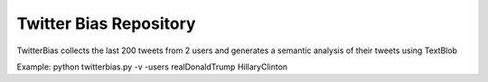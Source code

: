 Twitter Bias Repository
========================

TwitterBias collects the last 200 tweets from 2 users and generates a semantic analysis of their tweets using TextBlob

Example:
python twitterbias.py -v -users realDonaldTrump HillaryClinton